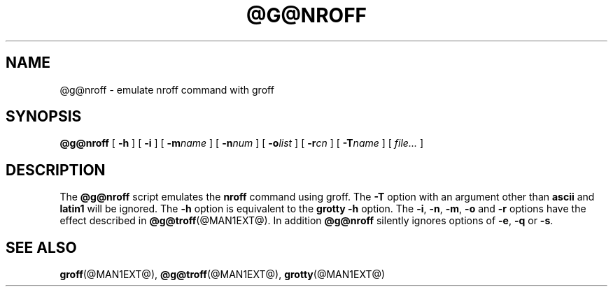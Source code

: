 .ig \"-*- nroff -*-
Copyright (C) 1989-1995 Free Software Foundation, Inc.

Permission is granted to make and distribute verbatim copies of
this manual provided the copyright notice and this permission notice
are preserved on all copies.

Permission is granted to copy and distribute modified versions of this
manual under the conditions for verbatim copying, provided that the
entire resulting derived work is distributed under the terms of a
permission notice identical to this one.

Permission is granted to copy and distribute translations of this
manual into another language, under the above conditions for modified
versions, except that this permission notice may be included in
translations approved by the Free Software Foundation instead of in
the original English.
..
.TH @G@NROFF @MAN1EXT@ "@MDATE@" "Groff Version @VERSION@"
.SH NAME
@g@nroff \- emulate nroff command with groff
.SH SYNOPSIS
.B @g@nroff
[
.B \-h
]
[
.B \-i
]
[
.BI \-m name
]
[
.BI \-n num
]
[
.BI \-o list
]
[
.BI \-r cn
]
[
.BI \-T name
]
[
.I file\|.\|.\|.
]
.SH DESCRIPTION
The
.B @g@nroff
script emulates the
.B nroff
command using groff.
The
.B \-T
option with an argument other than
.B ascii
and
.B latin1
will be ignored.
The
.B \-h
option
is equivalent to the
.B grotty
.B \-h
option.
The
.BR \-i ,
.BR \-n ,
.BR \-m ,
.B \-o
and
.B \-r
options have the effect described in
.BR @g@troff (@MAN1EXT@).
In addition
.B @g@nroff
silently ignores options of
.BR \-e ,
.B \-q
or
.BR \-s .
.SH "SEE ALSO"
.BR groff (@MAN1EXT@),
.BR @g@troff (@MAN1EXT@),
.BR grotty (@MAN1EXT@)
